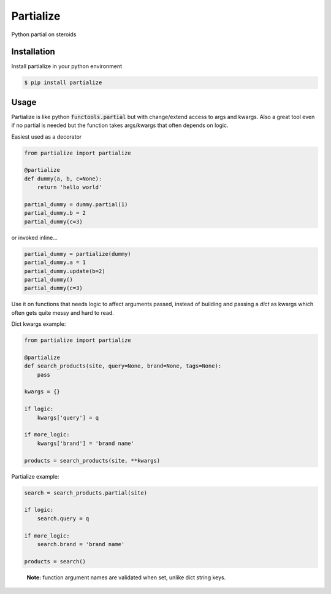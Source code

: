 Partialize
==========

Python partial on steroids

.. image:: https://travis-ci.org/5monkeys/partialize.png?branch=master
    :target: http://travis-ci.org/5monkeys/partialize

Installation
------------

Install partialize in your python environment

.. code:: sh

    $ pip install partialize

Usage
-----

Partialize is like python :code:`functools.partial` but with change/extend access to args and kwargs.
Also a great tool even if no partial is needed but the function takes args/kwargs that often depends on logic.

Easiest used as a decorator

.. code:: python

    from partialize import partialize

    @partialize
    def dummy(a, b, c=None):
        return 'hello world'

    partial_dummy = dummy.partial(1)
    partial_dummy.b = 2
    partial_dummy(c=3)

or invoked inline...

.. code:: python

    partial_dummy = partialize(dummy)
    partial_dummy.a = 1
    partial_dummy.update(b=2)
    partial_dummy()
    partial_dummy(c=3)

Use it on functions that needs logic to affect arguments passed, instead of building and passing a `dict` as kwargs
which often gets quite messy and hard to read.

Dict kwargs example:

.. code:: python

    from partialize import partialize

    @partialize
    def search_products(site, query=None, brand=None, tags=None):
        pass

    kwargs = {}

    if logic:
        kwargs['query'] = q

    if more_logic:
        kwargs['brand'] = 'brand name'

    products = search_products(site, **kwargs)

Partialize example:

.. code:: python

    search = search_products.partial(site)

    if logic:
        search.query = q

    if more_logic:
        search.brand = 'brand name'

    products = search()

..

    **Note:** function argument names are validated when set, unlike dict string keys.
